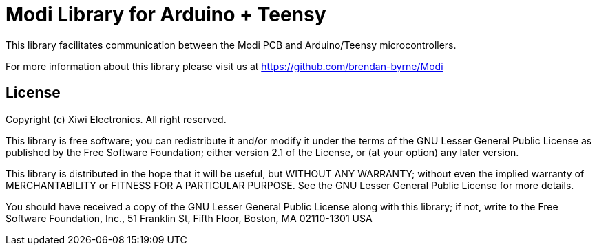 = Modi Library for Arduino + Teensy =

This library facilitates communication between the Modi PCB and Arduino/Teensy microcontrollers. 

For more information about this library please visit us at
https://github.com/brendan-byrne/Modi

== License ==

Copyright (c) Xiwi Electronics. All right reserved.

This library is free software; you can redistribute it and/or
modify it under the terms of the GNU Lesser General Public
License as published by the Free Software Foundation; either
version 2.1 of the License, or (at your option) any later version.

This library is distributed in the hope that it will be useful,
but WITHOUT ANY WARRANTY; without even the implied warranty of
MERCHANTABILITY or FITNESS FOR A PARTICULAR PURPOSE. See the GNU
Lesser General Public License for more details.

You should have received a copy of the GNU Lesser General Public
License along with this library; if not, write to the Free Software
Foundation, Inc., 51 Franklin St, Fifth Floor, Boston, MA 02110-1301 USA

